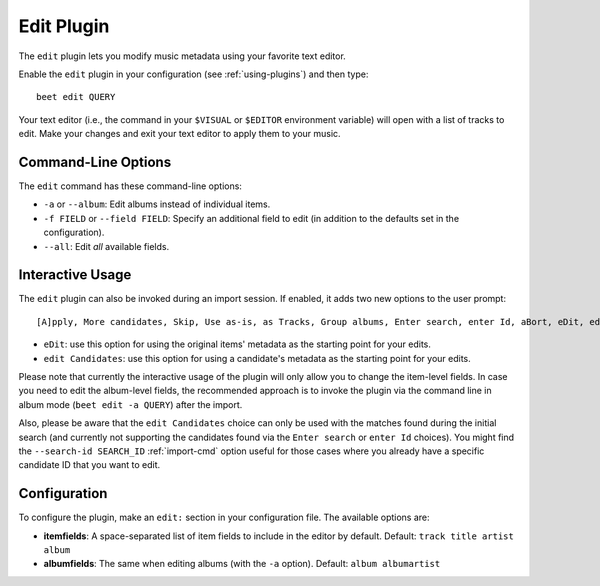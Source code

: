 Edit Plugin
===========

The ``edit`` plugin lets you modify music metadata using your favorite text
editor.

Enable the ``edit`` plugin in your configuration (see :ref:`using-plugins`) and
then type:

::

    beet edit QUERY

Your text editor (i.e., the command in your ``$VISUAL`` or ``$EDITOR``
environment variable) will open with a list of tracks to edit. Make your changes
and exit your text editor to apply them to your music.

Command-Line Options
--------------------

The ``edit`` command has these command-line options:

- ``-a`` or ``--album``: Edit albums instead of individual items.
- ``-f FIELD`` or ``--field FIELD``: Specify an additional field to edit (in
  addition to the defaults set in the configuration).
- ``--all``: Edit *all* available fields.

Interactive Usage
-----------------

The ``edit`` plugin can also be invoked during an import session. If enabled, it
adds two new options to the user prompt:

::

    [A]pply, More candidates, Skip, Use as-is, as Tracks, Group albums, Enter search, enter Id, aBort, eDit, edit Candidates?

- ``eDit``: use this option for using the original items' metadata as the
  starting point for your edits.
- ``edit Candidates``: use this option for using a candidate's metadata as the
  starting point for your edits.

Please note that currently the interactive usage of the plugin will only allow
you to change the item-level fields. In case you need to edit the album-level
fields, the recommended approach is to invoke the plugin via the command line in
album mode (``beet edit -a QUERY``) after the import.

Also, please be aware that the ``edit Candidates`` choice can only be used with
the matches found during the initial search (and currently not supporting the
candidates found via the ``Enter search`` or ``enter Id`` choices). You might
find the ``--search-id SEARCH_ID`` :ref:`import-cmd` option useful for those
cases where you already have a specific candidate ID that you want to edit.

Configuration
-------------

To configure the plugin, make an ``edit:`` section in your configuration file.
The available options are:

- **itemfields**: A space-separated list of item fields to include in the editor
  by default. Default: ``track title artist album``
- **albumfields**: The same when editing albums (with the ``-a`` option).
  Default: ``album albumartist``

